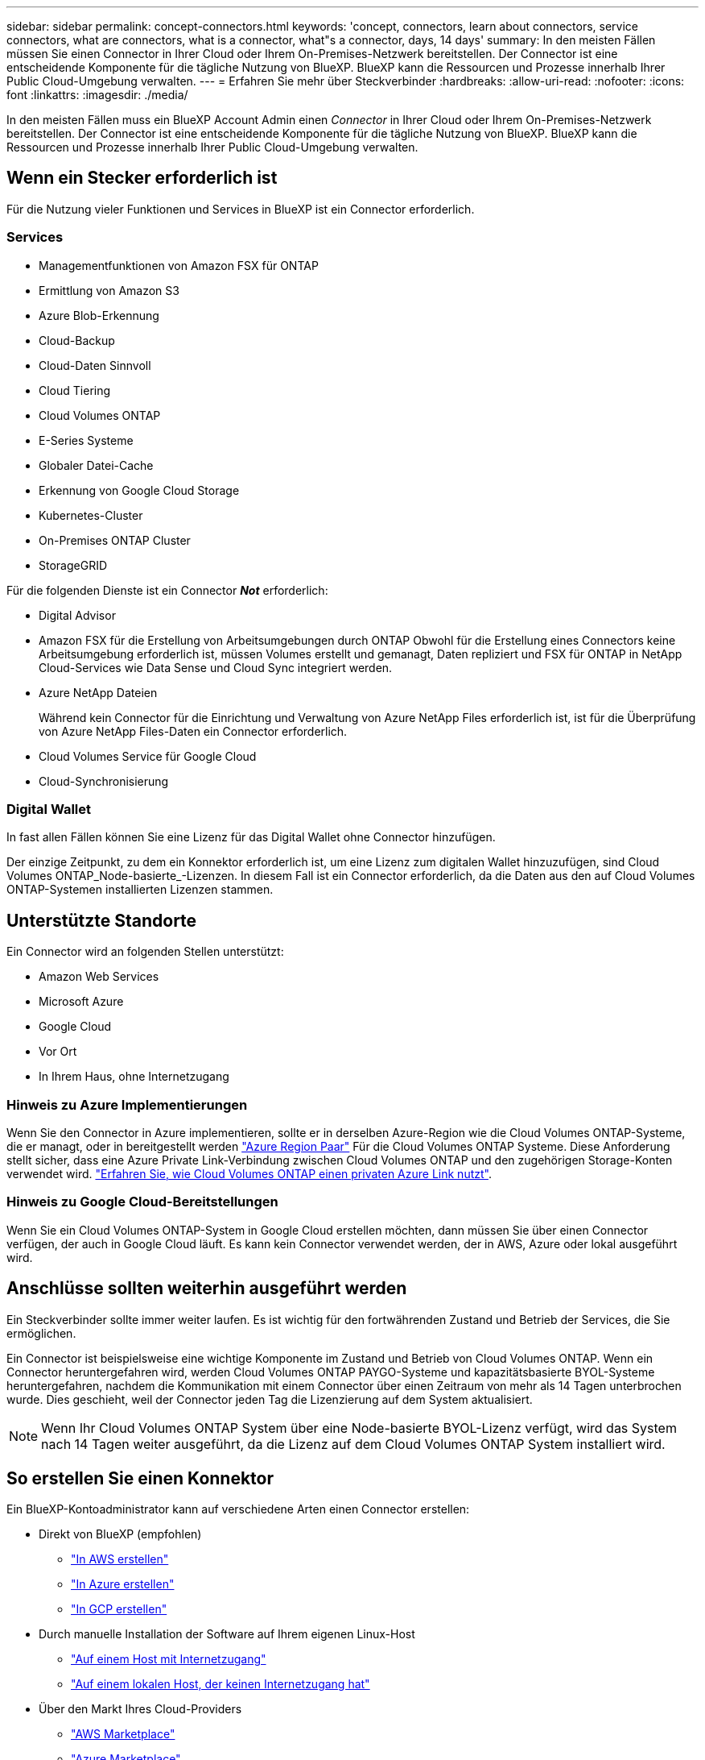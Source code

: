 ---
sidebar: sidebar 
permalink: concept-connectors.html 
keywords: 'concept, connectors, learn about connectors, service connectors, what are connectors, what is a connector, what"s a connector, days, 14 days' 
summary: In den meisten Fällen müssen Sie einen Connector in Ihrer Cloud oder Ihrem On-Premises-Netzwerk bereitstellen. Der Connector ist eine entscheidende Komponente für die tägliche Nutzung von BlueXP. BlueXP kann die Ressourcen und Prozesse innerhalb Ihrer Public Cloud-Umgebung verwalten. 
---
= Erfahren Sie mehr über Steckverbinder
:hardbreaks:
:allow-uri-read: 
:nofooter: 
:icons: font
:linkattrs: 
:imagesdir: ./media/


[role="lead"]
In den meisten Fällen muss ein BlueXP Account Admin einen _Connector_ in Ihrer Cloud oder Ihrem On-Premises-Netzwerk bereitstellen. Der Connector ist eine entscheidende Komponente für die tägliche Nutzung von BlueXP. BlueXP kann die Ressourcen und Prozesse innerhalb Ihrer Public Cloud-Umgebung verwalten.



== Wenn ein Stecker erforderlich ist

Für die Nutzung vieler Funktionen und Services in BlueXP ist ein Connector erforderlich.



=== Services

* Managementfunktionen von Amazon FSX für ONTAP
* Ermittlung von Amazon S3
* Azure Blob-Erkennung
* Cloud-Backup
* Cloud-Daten Sinnvoll
* Cloud Tiering
* Cloud Volumes ONTAP
* E-Series Systeme
* Globaler Datei-Cache
* Erkennung von Google Cloud Storage
* Kubernetes-Cluster
* On-Premises ONTAP Cluster
* StorageGRID


Für die folgenden Dienste ist ein Connector *_Not_* erforderlich:

* Digital Advisor
* Amazon FSX für die Erstellung von Arbeitsumgebungen durch ONTAP Obwohl für die Erstellung eines Connectors keine Arbeitsumgebung erforderlich ist, müssen Volumes erstellt und gemanagt, Daten repliziert und FSX für ONTAP in NetApp Cloud-Services wie Data Sense und Cloud Sync integriert werden.
* Azure NetApp Dateien
+
Während kein Connector für die Einrichtung und Verwaltung von Azure NetApp Files erforderlich ist, ist für die Überprüfung von Azure NetApp Files-Daten ein Connector erforderlich.

* Cloud Volumes Service für Google Cloud
* Cloud-Synchronisierung




=== Digital Wallet

In fast allen Fällen können Sie eine Lizenz für das Digital Wallet ohne Connector hinzufügen.

Der einzige Zeitpunkt, zu dem ein Konnektor erforderlich ist, um eine Lizenz zum digitalen Wallet hinzuzufügen, sind Cloud Volumes ONTAP_Node-basierte_-Lizenzen. In diesem Fall ist ein Connector erforderlich, da die Daten aus den auf Cloud Volumes ONTAP-Systemen installierten Lizenzen stammen.



== Unterstützte Standorte

Ein Connector wird an folgenden Stellen unterstützt:

* Amazon Web Services
* Microsoft Azure
* Google Cloud
* Vor Ort
* In Ihrem Haus, ohne Internetzugang




=== Hinweis zu Azure Implementierungen

Wenn Sie den Connector in Azure implementieren, sollte er in derselben Azure-Region wie die Cloud Volumes ONTAP-Systeme, die er managt, oder in bereitgestellt werden https://docs.microsoft.com/en-us/azure/availability-zones/cross-region-replication-azure#azure-cross-region-replication-pairings-for-all-geographies["Azure Region Paar"^] Für die Cloud Volumes ONTAP Systeme. Diese Anforderung stellt sicher, dass eine Azure Private Link-Verbindung zwischen Cloud Volumes ONTAP und den zugehörigen Storage-Konten verwendet wird. https://docs.netapp.com/us-en/cloud-manager-cloud-volumes-ontap/task-enabling-private-link.html["Erfahren Sie, wie Cloud Volumes ONTAP einen privaten Azure Link nutzt"^].



=== Hinweis zu Google Cloud-Bereitstellungen

Wenn Sie ein Cloud Volumes ONTAP-System in Google Cloud erstellen möchten, dann müssen Sie über einen Connector verfügen, der auch in Google Cloud läuft. Es kann kein Connector verwendet werden, der in AWS, Azure oder lokal ausgeführt wird.



== Anschlüsse sollten weiterhin ausgeführt werden

Ein Steckverbinder sollte immer weiter laufen. Es ist wichtig für den fortwährenden Zustand und Betrieb der Services, die Sie ermöglichen.

Ein Connector ist beispielsweise eine wichtige Komponente im Zustand und Betrieb von Cloud Volumes ONTAP. Wenn ein Connector heruntergefahren wird, werden Cloud Volumes ONTAP PAYGO-Systeme und kapazitätsbasierte BYOL-Systeme heruntergefahren, nachdem die Kommunikation mit einem Connector über einen Zeitraum von mehr als 14 Tagen unterbrochen wurde. Dies geschieht, weil der Connector jeden Tag die Lizenzierung auf dem System aktualisiert.


NOTE: Wenn Ihr Cloud Volumes ONTAP System über eine Node-basierte BYOL-Lizenz verfügt, wird das System nach 14 Tagen weiter ausgeführt, da die Lizenz auf dem Cloud Volumes ONTAP System installiert wird.



== So erstellen Sie einen Konnektor

Ein BlueXP-Kontoadministrator kann auf verschiedene Arten einen Connector erstellen:

* Direkt von BlueXP (empfohlen)
+
** link:task-creating-connectors-aws.html["In AWS erstellen"]
** link:task-creating-connectors-azure.html["In Azure erstellen"]
** link:task-creating-connectors-gcp.html["In GCP erstellen"]


* Durch manuelle Installation der Software auf Ihrem eigenen Linux-Host
+
** link:task-installing-linux.html["Auf einem Host mit Internetzugang"]
** link:task-install-connector-onprem-no-internet.html["Auf einem lokalen Host, der keinen Internetzugang hat"]


* Über den Markt Ihres Cloud-Providers
+
** link:task-launching-aws-mktp.html["AWS Marketplace"]
** link:task-launching-azure-mktp.html["Azure Marketplace"]




Wenn Sie in einer Regierungsregion tätig sind, müssen Sie einen Connector vom Markt Ihres Cloud-Providers bereitstellen oder die Connector-Software manuell auf einem vorhandenen Linux-Host installieren. Sie können den Connector nicht auf der SaaS-Website von BlueXP in einer Regierungsregion bereitstellen.



== Berechtigungen

Zur Erstellung des Connectors sind spezielle Berechtigungen erforderlich, und für die Instanz des Connectors selbst sind weitere Berechtigungen erforderlich.



=== Berechtigungen zum Erstellen eines Connectors

Der Benutzer, der einen Connector von BlueXP erstellt, benötigt spezielle Berechtigungen, um die Instanz bei Ihrem bevorzugten Cloud-Provider bereitzustellen.

* link:task-creating-connectors-aws.html["Zeigen Sie die erforderlichen AWS Berechtigungen an"]
* link:task-creating-connectors-azure.html["Zeigen Sie die erforderlichen Azure Berechtigungen an"]
* link:task-creating-connectors-gcp.html["Zeigen Sie die erforderlichen Google Cloud-Berechtigungen an"]




=== Berechtigungen für die Connector-Instanz

Für die Ausführung von Vorgängen in Ihrem Auftrag benötigt der Connector spezielle Cloud-Provider-Berechtigungen. Beispiel für die Implementierung und das Management von Cloud Volumes ONTAP.

Wenn Sie einen Connector direkt aus BlueXP erstellen, erstellt BlueXP den Connector mit den erforderlichen Berechtigungen. Es gibt nichts, was Sie tun müssen.

Wenn Sie den Connector selbst über AWS Marketplace, Azure Marketplace oder die Software manuell installieren, müssen Sie sicherstellen, dass die entsprechenden Berechtigungen vorhanden sind.

* link:reference-permissions-aws.html["Erfahren Sie, wie der Connector AWS-Berechtigungen nutzt"]
* link:reference-permissions-azure.html["Erfahren Sie, wie der Connector Azure-Berechtigungen nutzt"]
* link:reference-permissions-gcp.html["Erfahren Sie, wie der Connector Google Cloud-Berechtigungen nutzt"]




== Connector-Upgrades

Wir aktualisieren die Connector-Software in der Regel jeden Monat, um neue Funktionen einzuführen und Stabilitätsverbesserungen zu ermöglichen. Während die meisten Services und Funktionen der BlueXP-Plattform über SaaS-basierte Software angeboten werden, sind einige Funktionen von der Version des Connectors abhängig. Dazu gehören Cloud Volumes ONTAP-Management, On-Premises-ONTAP-Cluster-Management, Einstellungen und Hilfe.

Der Connector aktualisiert seine Software automatisch auf die neueste Version, solange er ausgehenden Internetzugriff hat, um das Softwareupdate zu erhalten.



== Anzahl der Arbeitsumgebungen pro Connector

Ein Connector kann mehrere Arbeitsumgebungen in BlueXP verwalten. Die maximale Anzahl von Arbeitsumgebungen, die ein einzelner Connector managen sollte, variiert. Das hängt von der Art der Arbeitsumgebungen, der Anzahl der Volumes, der zu verwaltenden Kapazität und der Anzahl der Benutzer ab.

Nutzen Sie eine umfangreiche Implementierung, arbeiten Sie mit Ihrem NetApp Ansprechpartner zusammen, um die Größe Ihrer Umgebung zu dimensionieren. Sollten Sie während des gesamten Chats Probleme haben, können Sie sich mit uns in Verbindung setzen.



== Wann werden mehrere Anschlüsse verwendet

In einigen Fällen benötigen Sie möglicherweise nur einen Connector, aber Sie benötigen möglicherweise zwei oder mehr Anschlüsse.

Hier nur ein paar Beispiele:

* Sie nutzen eine Multi-Cloud-Umgebung (AWS und Azure), d. h. einen Connector in AWS und einen anderen in Azure. Jedes managt die Cloud Volumes ONTAP Systeme, die in diesen Umgebungen ausgeführt werden.
* Ein Service Provider nutzt möglicherweise ein NetApp Konto, um seinen Kunden Services bereitzustellen, während er einen seiner Geschäftsbereiche mithilfe eines anderen Kontos Disaster Recovery unterstützt. Jedes Konto hätte separate Anschlüsse.




== Verwendung mehrerer Steckverbinder mit derselben Arbeitsumgebung

Sie können eine Arbeitsumgebung mit mehreren Connectors gleichzeitig für Disaster Recovery-Zwecke verwalten. Wenn ein Anschluss ausfällt, können Sie zum anderen Connector wechseln, um die Arbeitsumgebung sofort zu verwalten.

So richten Sie diese Konfiguration ein:

. link:task-managing-connectors.html["Wechseln Sie zu einem anderen Anschluss"]
. Erkennung der vorhandenen Arbeitsumgebung
+
** https://docs.netapp.com/us-en/cloud-manager-cloud-volumes-ontap/task-adding-systems.html["Fügen Sie vorhandene Cloud Volumes ONTAP-Systeme zu BlueXP hinzu"^]
** https://docs.netapp.com/us-en/cloud-manager-ontap-onprem/task-discovering-ontap.html["ONTAP Cluster erkennen"^]


. Stellen Sie die ein https://docs.netapp.com/us-en/cloud-manager-cloud-volumes-ontap/concept-storage-management.html["Kapazitätsmanagement -Modus"^]
+
Nur der Hauptanschluss sollte auf *Automatikmodus* eingestellt sein. Wenn Sie zu DR-Zwecken auf einen anderen Connector wechseln, können Sie den Kapazitätsverwaltungsmodus bei Bedarf ändern.





== Wann muss zwischen den Anschlüssen gewechselt werden

Wenn Sie Ihren ersten Connector erstellen, verwendet BlueXP diesen Connector automatisch für jede zusätzliche Arbeitsumgebung, die Sie erstellen. Wenn Sie einen zusätzlichen Connector erstellen, müssen Sie zwischen diesen wechseln, um die für jeden Connector spezifischen Arbeitsumgebungen zu sehen.

link:task-managing-connectors.html["Erfahren Sie, wie Sie zwischen den Anschlüssen wechseln"].



== Die lokale Benutzeroberfläche

Während Sie fast alle Aufgaben aus dem ausführen sollten https://cloudmanager.netapp.com["SaaS-Benutzeroberfläche"^], Eine lokale Benutzeroberfläche ist weiterhin auf dem Connector verfügbar. Diese Schnittstelle ist erforderlich, wenn Sie den Connector in einer Umgebung installieren, die keinen Internetzugang hat (wie eine Regierungsregion) und für einige Aufgaben, die über den Connector selbst ausgeführt werden müssen, anstatt über die SaaS-Schnittstelle:

* link:task-configuring-proxy.html["Festlegen eines Proxyservers"]
* Installation eines Patches (Sie arbeiten in der Regel mit NetApp Mitarbeitern zusammen, um einen Patch zu installieren)
* Herunterladen von AutoSupport-Meldungen (normalerweise gerichtet von NetApp Mitarbeitern, wenn Sie Probleme haben)


link:task-managing-connectors.html#access-the-local-ui["Erfahren Sie, wie Sie auf die lokale Benutzeroberfläche zugreifen"].
